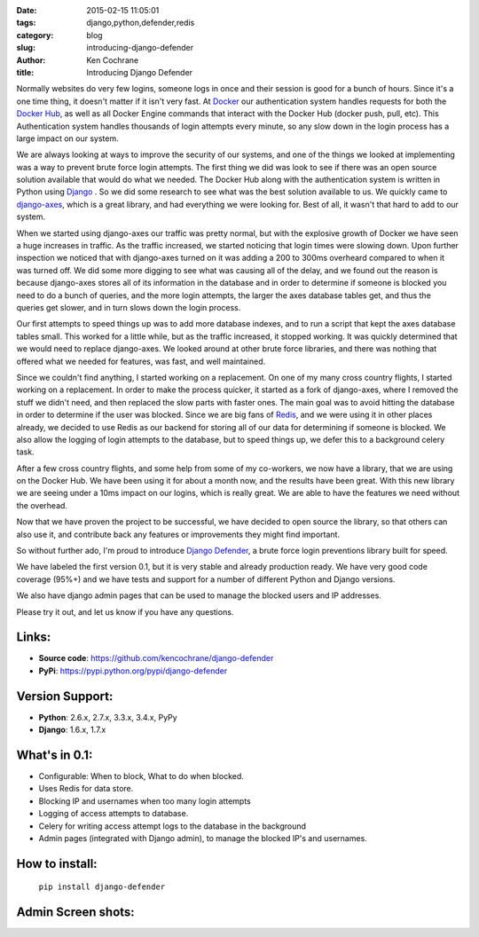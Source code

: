 :date: 2015-02-15 11:05:01
:tags: django,python,defender,redis
:category: blog
:slug: introducing-django-defender
:author: Ken Cochrane
:title: Introducing Django Defender


Normally websites do very few logins, someone logs in once and their session
is good for a bunch of hours. Since it's a one time thing, it doesn't matter
if it isn't very fast. At `Docker <https://www.docker.com>`_ our authentication
system handles requests for both the `Docker Hub <https://hub.docker.com>`_,
as well as all Docker Engine commands that interact with the Docker Hub
(docker push, pull, etc). This Authentication system handles thousands of login
attempts every minute, so any slow down in the login process has a large impact
on our system.

We are always looking at ways to improve the security of our systems, and one of
the things we looked at implementing was a way to prevent brute force login attempts.
The first thing we did was look to see if there was an open source solution
available that would do what we needed. The Docker Hub along with the
authentication system is written in Python using `Django <http://www.djangoproject.com>`_
.
So we did some research to see what was the best solution available to us. We quickly
came to `django-axes <https://github.com/django-pci/django-axes>`_, which is a great library, and had everything we were looking for. Best of all, it wasn't that hard to add to our system.

When we started using django-axes our
traffic was pretty normal, but with the explosive growth of Docker we have seen
a huge increases in traffic. As the traffic increased, we started noticing that
login times were slowing down. Upon further inspection we noticed that with
django-axes turned on it was adding a 200 to 300ms overheard compared to when it
was turned off. We did some more digging to see what was causing all of the
delay, and we found out the reason is because django-axes stores all of its
information in the database and in order to determine if someone is blocked you
need to do a bunch of queries, and the more login attempts, the larger the axes database
tables get, and thus the queries get slower, and in turn slows down the login process.

Our first attempts to speed things up was to add more database indexes,
and to run a script that kept the axes database tables small. This worked for a
little while, but as the traffic increased, it stopped working. It was quickly
determined that we would need to replace django-axes. We looked around at other
brute force libraries, and there was nothing that offered what we needed for
features, was fast, and well maintained.

Since we couldn't find anything, I started working on a replacement. On one of my
many cross country flights, I started working on a replacement. In order to make
the process quicker, it started as a fork of django-axes, where I removed the
stuff we didn't need, and then replaced the slow parts with faster ones. The
main goal was to avoid hitting the database in order to determine if the user
was blocked. Since we are big fans of `Redis <http://redis.io>`_, and we were using it
in other places already, we decided to use Redis as our backend for storing all
of our data for determining if someone is blocked. We also allow the logging of
login attempts to the database, but to speed things up, we defer this to a
background celery task.

After a few cross country flights, and some help from some of my co-workers, we
now have a library, that we are using on the Docker Hub. We have been using it
for about a month now, and the results have been great. With this new library we are
seeing under a 10ms impact on our logins, which is really great. We are able to
have the features we need without the overhead.

Now that we have proven the project to be successful, we have decided to open
source the library, so that others can also use it, and contribute back any features
or improvements they might find important.

So without further ado, I'm proud to introduce `Django Defender <https://github.com/kencochrane/django-defender>`_, a brute force
login preventions library built for speed.

We have labeled the first version 0.1, but it is very stable and already
production ready. We have very good code coverage (95%+) and we have tests
and support for a number of different Python and Django versions.

We also have django admin pages that can be used to manage the blocked users
and IP addresses.

Please try it out, and let us know if you have any questions.

Links:
------

- **Source code**: https://github.com/kencochrane/django-defender
- **PyPi**: https://pypi.python.org/pypi/django-defender


Version Support:
----------------

- **Python**: 2.6.x, 2.7.x, 3.3.x, 3.4.x, PyPy
- **Django**: 1.6.x, 1.7.x

What's in 0.1:
--------------

- Configurable: When to block, What to do when blocked.
- Uses Redis for data store.
- Blocking IP and usernames when too many login attempts
- Logging of access attempts to database.
- Celery for writing access attempt logs to the database in the background
- Admin pages (integrated with Django admin), to manage the blocked IP's and usernames.

How to install:
---------------

   ``pip install django-defender``


Admin Screen shots:
-------------------

.. image:: https://cloud.githubusercontent.com/assets/261601/5950540/8895b570-a729-11e4-9dc3-6b00e46c8043.png

.. image:: https://cloud.githubusercontent.com/assets/261601/5950541/88a35194-a729-11e4-981b-3a55b44ef9d5.png
